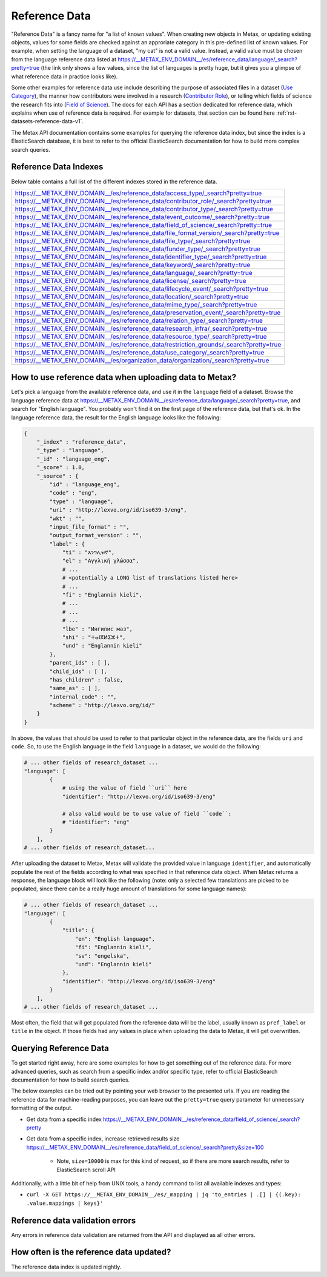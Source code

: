
Reference Data
===============

"Reference Data" is a fancy name for "a list of known values". When creating new objects in Metax, or updating existing objects, values for some fields are checked against an approriate category in this pre-defined list of known values. For example, when setting the language of a dataset, "my cat" is not a valid value. Instead, a valid value must be chosen from the language reference data listed at https://__METAX_ENV_DOMAIN__/es/reference_data/language/_search?pretty=true (the link only shows a few values, since the list of languages is pretty huge, but it gives you a glimpse of what reference data in practice looks like).

Some other examples for reference data use include describing the purpose of associated files in a dataset (`Use Category <https://__METAX_ENV_DOMAIN__/es/reference_data/use_category/_search?pretty=true>`_), the manner how contributors were involved in a research (`Contributor Role <https://__METAX_ENV_DOMAIN__/es/reference_data/contributor_role/_search?pretty=true>`_), or telling which fields of science the research fits into (`Field of Science <https://__METAX_ENV_DOMAIN__/es/reference_data/field_of_science/_search?pretty=true>`_). The docs for each API has a section dedicated for reference data, which explains when use of reference data is required. For example for datasets, that section can be found here :ref:`rst-datasets-reference-data-v1`.

The Metax API documentation contains some examples for querying the reference data index, but since the index is a ElasticSearch database, it is best to refer to the official ElasticSearch documentation for how to build more complex search queries.



Reference Data Indexes
-----------------------

Below table contains a full list of the different indexes stored in the reference data.

.. list-table::

    * - https://__METAX_ENV_DOMAIN__/es/reference_data/access_type/_search?pretty=true
    * - https://__METAX_ENV_DOMAIN__/es/reference_data/contributor_role/_search?pretty=true
    * - https://__METAX_ENV_DOMAIN__/es/reference_data/contributor_type/_search?pretty=true
    * - https://__METAX_ENV_DOMAIN__/es/reference_data/event_outcome/_search?pretty=true
    * - https://__METAX_ENV_DOMAIN__/es/reference_data/field_of_science/_search?pretty=true
    * - https://__METAX_ENV_DOMAIN__/es/reference_data/file_format_version/_search?pretty=true
    * - https://__METAX_ENV_DOMAIN__/es/reference_data/file_type/_search?pretty=true
    * - https://__METAX_ENV_DOMAIN__/es/reference_data/funder_type/_search?pretty=true
    * - https://__METAX_ENV_DOMAIN__/es/reference_data/identifier_type/_search?pretty=true
    * - https://__METAX_ENV_DOMAIN__/es/reference_data/keyword/_search?pretty=true
    * - https://__METAX_ENV_DOMAIN__/es/reference_data/language/_search?pretty=true
    * - https://__METAX_ENV_DOMAIN__/es/reference_data/license/_search?pretty=true
    * - https://__METAX_ENV_DOMAIN__/es/reference_data/lifecycle_event/_search?pretty=true
    * - https://__METAX_ENV_DOMAIN__/es/reference_data/location/_search?pretty=true
    * - https://__METAX_ENV_DOMAIN__/es/reference_data/mime_type/_search?pretty=true
    * - https://__METAX_ENV_DOMAIN__/es/reference_data/preservation_event/_search?pretty=true
    * - https://__METAX_ENV_DOMAIN__/es/reference_data/relation_type/_search?pretty=true
    * - https://__METAX_ENV_DOMAIN__/es/reference_data/research_infra/_search?pretty=true
    * - https://__METAX_ENV_DOMAIN__/es/reference_data/resource_type/_search?pretty=true
    * - https://__METAX_ENV_DOMAIN__/es/reference_data/restriction_grounds/_search?pretty=true
    * - https://__METAX_ENV_DOMAIN__/es/reference_data/use_category/_search?pretty=true
    * - https://__METAX_ENV_DOMAIN__/es/organization_data/organization/_search?pretty=true


How to use reference data when uploading data to Metax?
--------------------------------------------------------

Let's pick a language from the available reference data, and use it in the ``language`` field of a dataset. Browse the language reference data at https://__METAX_ENV_DOMAIN__/es/reference_data/language/_search?pretty=true, and search for "English language". You probably won't find it on the first page of the reference data, but that's ok. In the language reference data, the result for the English language looks like the following:


.. code-block:: python

    {
        "_index" : "reference_data",
        "_type" : "language",
        "_id" : "language_eng",
        "_score" : 1.0,
        "_source" : {
            "id" : "language_eng",
            "code" : "eng",
            "type" : "language",
            "uri" : "http://lexvo.org/id/iso639-3/eng",
            "wkt" : "",
            "input_file_format" : "",
            "output_format_version" : "",
            "label" : {
                "ti" : "እንግሊዝኛ",
                "el" : "Αγγλική γλώσσα",
                # ...
                # <potentially a LONG list of translations listed here>
                # ...
                "fi" : "Englannin kieli",
                # ...
                # ...
                # ...
                "lbe" : "Ингилис маз",
                "shi" : "ⵜⴰⵏⴳⵍⵉⵣⵜ",
                "und" : "Englannin kieli"
            },
            "parent_ids" : [ ],
            "child_ids" : [ ],
            "has_children" : false,
            "same_as" : [ ],
            "internal_code" : "",
            "scheme" : "http://lexvo.org/id/"
        }
    }


In above, the values that should be used to refer to that particular object in the reference data, are the fields ``uri`` and ``code``. So, to use the English language in the field ``language`` in a dataset, we would do the following:


.. code-block:: python

    # ... other fields of research_dataset ...
    "language": [
            {
                # using the value of field ``uri`` here
                "identifier": "http://lexvo.org/id/iso639-3/eng"

                # also valid would be to use value of field ``code``:
                # "identifier": "eng"
            }
        ],
    # ... other fields of research_dataset...


After uploading the dataset to Metax, Metax will validate the provided value in language ``identifier``, and automatically populate the rest of the fields according to what was specified in that reference data object. When Metax returns a response, the language block will look like the following (note: only a selected few translations are picked to be populated, since there can be a really huge amount of translations for some language names):

.. code-block:: python

    # ... other fields of research_dataset ...
    "language": [
            {
                "title": {
                    "en": "English language",
                    "fi": "Englannin kieli",
                    "sv": "engelska",
                    "und": "Englannin kieli"
                },
                "identifier": "http://lexvo.org/id/iso639-3/eng"
            }
        ],
    # ... other fields of research_dataset ...


Most often, the field that will get populated from the reference data will be the label, usually known as ``pref_label`` or ``title`` in the object. If those fields had any values in place when uploading the data to Metax, it will get overwritten.



.. _rst-reference-data-query-examples-v1:

Querying Reference Data
------------------------

To get started right away, here are some examples for how to get something out of the reference data. For more advanced queries, such as search from a specific index and/or specific type, refer to official ElasticSearch documentation for how to build search queries.

The below examples can be tried out by pointing your web browser to the presented urls. If you are reading the reference data for machine-reading purposes, you can leave out the ``pretty=true`` query parameter for unnecessary formatting of the output.

* Get data from a specific index https://__METAX_ENV_DOMAIN__/es/reference_data/field_of_science/_search?pretty

* Get data from a specific index, increase retrieved results size https://__METAX_ENV_DOMAIN__/es/reference_data/field_of_science/_search?pretty&size=100

    * Note, ``size=10000`` is max for this kind of request, so if there are more search results, refer to ElasticSearch scroll API

Additionally, with a little bit of help from UNIX tools, a handy command to list all available indexes and types:

* ``curl -X GET https://__METAX_ENV_DOMAIN__/es/_mapping | jq 'to_entries | .[] | {(.key): .value.mappings | keys}'``



Reference data validation errors
---------------------------------

Any errors in reference data validation are returned from the API and displayed as all other errors.



How often is the reference data updated?
-----------------------------------------

The reference data index is updated nightly.

